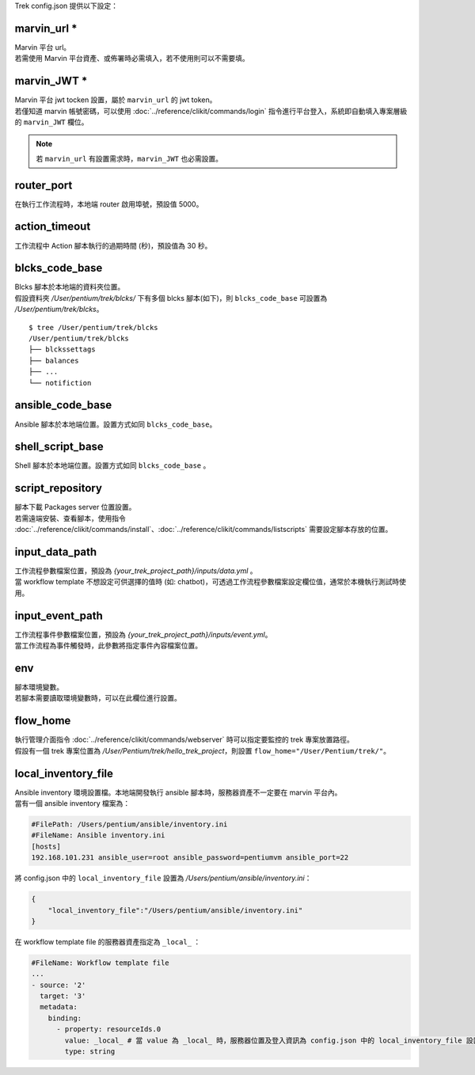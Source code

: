 
.. role:: red

Trek config.json 提供以下設定：

marvin_url :red:`*` 
^^^^^^^^^^^^^^^^^^^^^^^^^^^^^^^^^^^^^^^^^^
| Marvin 平台 url。
| 若需使用 Marvin 平台資產、或佈署時必需填入，若不使用則可以不需要填。

marvin_JWT :red:`*` 
^^^^^^^^^^^^^^^^^^^^^^^^^^^^^^^^^^^^^^^^^^
| Marvin 平台 jwt tocken 設置，屬於 ``marvin_url`` 的 jwt token。
| 若僅知道 marvin 帳號密碼，可以使用 :doc:`../reference/clikit/commands/login` 指令進行平台登入，系統即自動填入專案層級的 ``marvin_JWT`` 欄位。

.. note:: 若 ``marvin_url`` 有設置需求時，``marvin_JWT`` 也必需設置。

router_port
^^^^^^^^^^^^^^^^^^^^^^^^^^^^^^^^^^^^^^^^^^
| 在執行工作流程時，本地端 router 啟用埠號，預設值 5000。

action_timeout
^^^^^^^^^^^^^^^^^^^^^^^^^^^^^^^^^^^^^^^^^^
| 工作流程中 Action 腳本執行的過期時間 (秒)，預設值為 30 秒。

blcks_code_base
^^^^^^^^^^^^^^^^^^^^^^^^^^^^^^^^^^^^^^^^^^
| Blcks 腳本於本地端的資料夾位置。
| 假設資料夾 */User/pentium/trek/blcks/* 下有多個 blcks 腳本(如下)，則 ``blcks_code_base`` 可設置為 */User/pentium/trek/blcks*。

::

    $ tree /User/pentium/trek/blcks
    /User/pentium/trek/blcks
    ├── blckssettags
    ├── balances
    ├── ...
    └── notifiction

ansible_code_base
^^^^^^^^^^^^^^^^^^^^^^^^^^^^^^^^^^^^^^^^^^
| Ansible 腳本於本地端位置。設置方式如同 ``blcks_code_base``。

shell_script_base
^^^^^^^^^^^^^^^^^^^^^^^^^^^^^^^^^^^^^^^^^^
| Shell 腳本於本地端位置。設置方式如同 ``blcks_code_base`` 。

script_repository
^^^^^^^^^^^^^^^^^^^^^^^^^^^^^^^^^^^^^^^^^^
| 腳本下載 Packages server 位置設置。
| 若需遠端安裝、查看腳本，使用指令 :doc:`../reference/clikit/commands/install`、:doc:`../reference/clikit/commands/listscripts` 需要設定腳本存放的位置。

.. _config_input_data:

input_data_path
^^^^^^^^^^^^^^^^^^^^^^^^^^^^^^^^^^^^^^^^^^
| 工作流程參數檔案位置，預設為 *{your_trek_project_path}/inputs/data.yml* 。
| 當 workflow template 不想設定可供選擇的值時 (如: chatbot)，可透過工作流程參數檔案設定欄位值，通常於本機執行測試時使用。

.. _config_input_event_path:

input_event_path
^^^^^^^^^^^^^^^^^^^^^^^^^^^^^^^^^^^^^^^^^^
| 工作流程事件參數檔案位置，預設為 *{your_trek_project_path}/inputs/event.yml*。
| 當工作流程為事件觸發時，此參數將指定事件內容檔案位置。

env
^^^^^^^^^^^^^^^^^^^^^^^^^^^^^^^^^^^^^^^^^^
| 腳本環境變數。
| 若腳本需要讀取環境變數時，可以在此欄位進行設置。

flow_home
^^^^^^^^^^^^^^^^^^^^^^^^^^^^^^^^^^^^^^^^^^
| 執行管理介面指令 :doc:`../reference/clikit/commands/webserver` 時可以指定要監控的 trek 專案放置路徑。
| 假設有一個 trek 專案位置為 */User/Pentium/trek/hello_trek_project*，則設置 ``flow_home="/User/Pentium/trek/"``。

local_inventory_file
^^^^^^^^^^^^^^^^^^^^^^^^^^^^^^^^^^^^^^^^^^
| Ansible inventory 環境設置檔。本地端開發執行 ansible 腳本時，服務器資產不一定要在 marvin 平台內。
| 當有一個 ansible inventory 檔案為：

.. code-block:: ini

   #FilePath: /Users/pentium/ansible/inventory.ini
   #FileName: Ansible inventory.ini 
   [hosts]
   192.168.101.231 ansible_user=root ansible_password=pentiumvm ansible_port=22

| 將 config.json 中的 ``local_inventory_file`` 設置為 */Users/pentium/ansible/inventory.ini*：

.. code-block:: json

   {
       "local_inventory_file":"/Users/pentium/ansible/inventory.ini"
   }

| 在 workflow template file 的服務器資產指定為 ``_local_`` ：

.. code-block:: yaml

   #FileName: Workflow template file
   ...
   - source: '2'
     target: '3'
     metadata:
       binding:
         - property: resourceIds.0
           value: _local_ # 當 value 為 _local_ 時，服務器位置及登入資訊為 config.json 中的 local_inventory_file 設置
           type: string

   